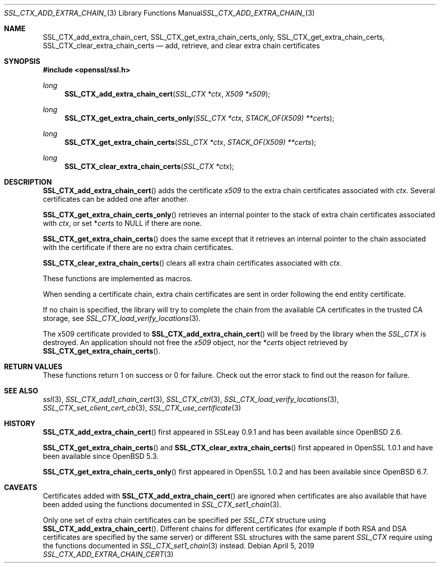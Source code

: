 .\" $OpenBSD: SSL_CTX_add_extra_chain_cert.3,v 1.6 2019/04/05 18:29:43 schwarze Exp $
.\" full merge up to: OpenSSL b97fdb57 Nov 11 09:33:09 2016 +0100
.\"
.\" This file was written by Lutz Jaenicke <jaenicke@openssl.org> and
.\" Dr. Stephen Henson <steve@openssl.org>.
.\" Copyright (c) 2000, 2002, 2013, 2015 The OpenSSL Project.
.\" All rights reserved.
.\"
.\" Redistribution and use in source and binary forms, with or without
.\" modification, are permitted provided that the following conditions
.\" are met:
.\"
.\" 1. Redistributions of source code must retain the above copyright
.\"    notice, this list of conditions and the following disclaimer.
.\"
.\" 2. Redistributions in binary form must reproduce the above copyright
.\"    notice, this list of conditions and the following disclaimer in
.\"    the documentation and/or other materials provided with the
.\"    distribution.
.\"
.\" 3. All advertising materials mentioning features or use of this
.\"    software must display the following acknowledgment:
.\"    "This product includes software developed by the OpenSSL Project
.\"    for use in the OpenSSL Toolkit. (http://www.openssl.org/)"
.\"
.\" 4. The names "OpenSSL Toolkit" and "OpenSSL Project" must not be used to
.\"    endorse or promote products derived from this software without
.\"    prior written permission. For written permission, please contact
.\"    openssl-core@openssl.org.
.\"
.\" 5. Products derived from this software may not be called "OpenSSL"
.\"    nor may "OpenSSL" appear in their names without prior written
.\"    permission of the OpenSSL Project.
.\"
.\" 6. Redistributions of any form whatsoever must retain the following
.\"    acknowledgment:
.\"    "This product includes software developed by the OpenSSL Project
.\"    for use in the OpenSSL Toolkit (http://www.openssl.org/)"
.\"
.\" THIS SOFTWARE IS PROVIDED BY THE OpenSSL PROJECT ``AS IS'' AND ANY
.\" EXPRESSED OR IMPLIED WARRANTIES, INCLUDING, BUT NOT LIMITED TO, THE
.\" IMPLIED WARRANTIES OF MERCHANTABILITY AND FITNESS FOR A PARTICULAR
.\" PURPOSE ARE DISCLAIMED.  IN NO EVENT SHALL THE OpenSSL PROJECT OR
.\" ITS CONTRIBUTORS BE LIABLE FOR ANY DIRECT, INDIRECT, INCIDENTAL,
.\" SPECIAL, EXEMPLARY, OR CONSEQUENTIAL DAMAGES (INCLUDING, BUT
.\" NOT LIMITED TO, PROCUREMENT OF SUBSTITUTE GOODS OR SERVICES;
.\" LOSS OF USE, DATA, OR PROFITS; OR BUSINESS INTERRUPTION)
.\" HOWEVER CAUSED AND ON ANY THEORY OF LIABILITY, WHETHER IN CONTRACT,
.\" STRICT LIABILITY, OR TORT (INCLUDING NEGLIGENCE OR OTHERWISE)
.\" ARISING IN ANY WAY OUT OF THE USE OF THIS SOFTWARE, EVEN IF ADVISED
.\" OF THE POSSIBILITY OF SUCH DAMAGE.
.\"
.Dd $Mdocdate: April 5 2019 $
.Dt SSL_CTX_ADD_EXTRA_CHAIN_CERT 3
.Os
.Sh NAME
.Nm SSL_CTX_add_extra_chain_cert ,
.Nm SSL_CTX_get_extra_chain_certs_only ,
.Nm SSL_CTX_get_extra_chain_certs ,
.Nm SSL_CTX_clear_extra_chain_certs
.Nd add, retrieve, and clear extra chain certificates
.Sh SYNOPSIS
.In openssl/ssl.h
.Ft long
.Fn SSL_CTX_add_extra_chain_cert "SSL_CTX *ctx" "X509 *x509"
.Ft long
.Fn SSL_CTX_get_extra_chain_certs_only "SSL_CTX *ctx" "STACK_OF(X509) **certs"
.Ft long
.Fn SSL_CTX_get_extra_chain_certs "SSL_CTX *ctx" "STACK_OF(X509) **certs"
.Ft long
.Fn SSL_CTX_clear_extra_chain_certs "SSL_CTX *ctx"
.Sh DESCRIPTION
.Fn SSL_CTX_add_extra_chain_cert
adds the certificate
.Fa x509
to the extra chain certificates associated with
.Fa ctx .
Several certificates can be added one after another.
.Pp
.Fn SSL_CTX_get_extra_chain_certs_only
retrieves an internal pointer to the stack of extra chain certificates
associated with
.Fa ctx ,
or set
.Pf * Fa certs
to
.Dv NULL
if there are none.
.Pp
.Fn SSL_CTX_get_extra_chain_certs
does the same except that it retrieves an internal pointer
to the chain associated with the certificate
if there are no extra chain certificates.
.Pp
.Fn SSL_CTX_clear_extra_chain_certs
clears all extra chain certificates associated with
.Fa ctx .
.Pp
These functions are implemented as macros.
.Pp
When sending a certificate chain, extra chain certificates are sent
in order following the end entity certificate.
.Pp
If no chain is specified, the library will try to complete the chain from the
available CA certificates in the trusted CA storage, see
.Xr SSL_CTX_load_verify_locations 3 .
.Pp
The x509 certificate provided to
.Fn SSL_CTX_add_extra_chain_cert
will be freed by the library when the
.Vt SSL_CTX
is destroyed.
An application should not free the
.Fa x509
object, nor the
.Pf * Fa certs
object retrieved by
.Fn SSL_CTX_get_extra_chain_certs .
.Sh RETURN VALUES
These functions return 1 on success or 0 for failure.
Check out the error stack to find out the reason for failure.
.Sh SEE ALSO
.Xr ssl 3 ,
.Xr SSL_CTX_add1_chain_cert 3 ,
.Xr SSL_CTX_ctrl 3 ,
.Xr SSL_CTX_load_verify_locations 3 ,
.Xr SSL_CTX_set_client_cert_cb 3 ,
.Xr SSL_CTX_use_certificate 3
.Sh HISTORY
.Fn SSL_CTX_add_extra_chain_cert
first appeared in SSLeay 0.9.1 and has been available since
.Ox 2.6 .
.Pp
.Fn SSL_CTX_get_extra_chain_certs
and
.Fn SSL_CTX_clear_extra_chain_certs
first appeared in OpenSSL 1.0.1 and have been available since
.Ox 5.3 .
.Pp
.Fn SSL_CTX_get_extra_chain_certs_only
first appeared in OpenSSL 1.0.2 and has been available since
.Ox 6.7 .
.Sh CAVEATS
Certificates added with
.Fn SSL_CTX_add_extra_chain_cert
are ignored when certificates are also available that have been
added using the functions documented in
.Xr SSL_CTX_set1_chain 3 .
.Pp
Only one set of extra chain certificates can be specified per
.Vt SSL_CTX
structure using
.Fn SSL_CTX_add_extra_chain_cert .
Different chains for different certificates (for example if both
RSA and DSA certificates are specified by the same server) or
different SSL structures with the same parent
.Vt SSL_CTX
require using the functions documented in
.Xr SSL_CTX_set1_chain 3
instead.
